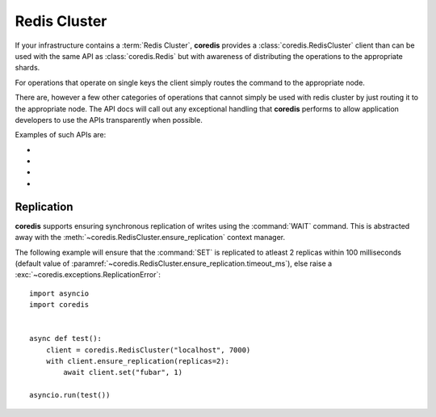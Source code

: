 Redis Cluster
-------------
If your infrastructure contains a :term:`Redis Cluster`, **coredis** provides
a :class:`coredis.RedisCluster` client than can be used with the same API
as :class:`coredis.Redis` but with awareness of distributing the operations
to the appropriate shards.

For operations that operate on single keys the client simply routes the command
to the appropriate node.

There are, however a few other categories of operations that cannot simply be used with redis cluster
by just routing it to the appropriate node. The API docs will call out any exceptional
handling that **coredis** performs to allow application developers to use the APIs transparently
when possible.

Examples of such APIs are:

- .. automethod:: coredis.RedisCluster.keys
     :noindex:

- .. automethod:: coredis.RedisCluster.exists
     :noindex:

- .. automethod:: coredis.RedisCluster.delete
     :noindex:

- .. automethod:: coredis.RedisCluster.script_load
     :noindex:

Replication
^^^^^^^^^^^

**coredis** supports ensuring synchronous replication of writes using the :command:`WAIT`
command. This is abstracted away with the :meth:`~coredis.RedisCluster.ensure_replication`
context manager.

The following example will ensure that the :command:`SET` is replicated to atleast 2 replicas within 100 milliseconds (default
value of :paramref:`~coredis.RedisCluster.ensure_replication.timeout_ms`),
else raise a :exc:`~coredis.exceptions.ReplicationError`::

    import asyncio
    import coredis


    async def test():
        client = coredis.RedisCluster("localhost", 7000)
        with client.ensure_replication(replicas=2):
            await client.set("fubar", 1)

    asyncio.run(test())